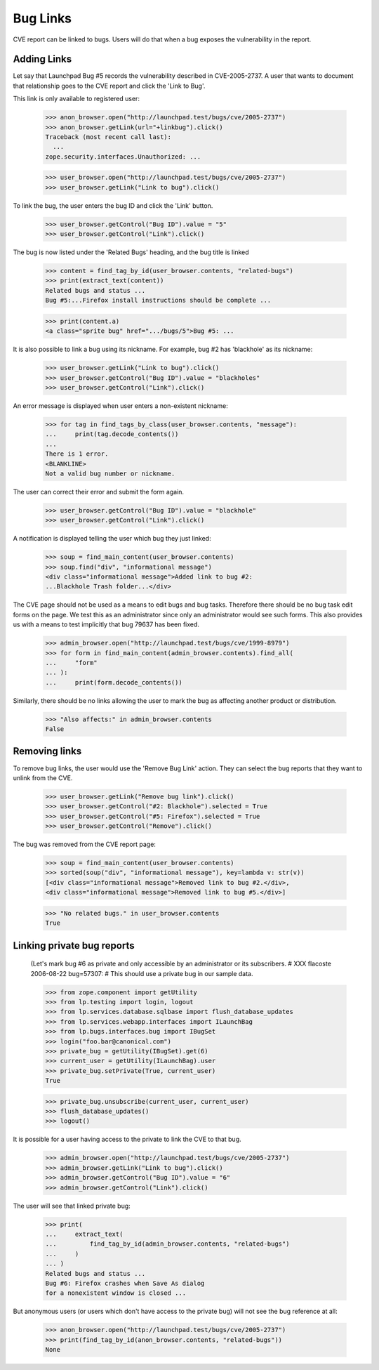 Bug Links
=========

CVE report can be linked to bugs. Users will do that when a bug exposes
the vulnerability in the report.


Adding Links
------------

Let say that Launchpad Bug #5 records the vulnerability described in
CVE-2005-2737. A user that wants to document that relationship goes to
the CVE report and click the 'Link to Bug'.

This link is only available to registered user:

    >>> anon_browser.open("http://launchpad.test/bugs/cve/2005-2737")
    >>> anon_browser.getLink(url="+linkbug").click()
    Traceback (most recent call last):
      ...
    zope.security.interfaces.Unauthorized: ...

    >>> user_browser.open("http://launchpad.test/bugs/cve/2005-2737")
    >>> user_browser.getLink("Link to bug").click()

To link the bug, the user enters the bug ID and click the 'Link' button.

    >>> user_browser.getControl("Bug ID").value = "5"
    >>> user_browser.getControl("Link").click()

The bug is now listed under the 'Related Bugs' heading, and the bug
title is linked

    >>> content = find_tag_by_id(user_browser.contents, "related-bugs")
    >>> print(extract_text(content))
    Related bugs and status ...
    Bug #5:...Firefox install instructions should be complete ...

    >>> print(content.a)
    <a class="sprite bug" href=".../bugs/5">Bug #5: ...

It is also possible to link a bug using its nickname. For example, bug
#2 has 'blackhole' as its nickname:

    >>> user_browser.getLink("Link to bug").click()
    >>> user_browser.getControl("Bug ID").value = "blackholes"
    >>> user_browser.getControl("Link").click()

An error message is displayed when user enters a non-existent nickname:

    >>> for tag in find_tags_by_class(user_browser.contents, "message"):
    ...     print(tag.decode_contents())
    ...
    There is 1 error.
    <BLANKLINE>
    Not a valid bug number or nickname.

The user can correct their error and submit the form again.

    >>> user_browser.getControl("Bug ID").value = "blackhole"
    >>> user_browser.getControl("Link").click()

A notification is displayed telling the user which bug they just linked:

    >>> soup = find_main_content(user_browser.contents)
    >>> soup.find("div", "informational message")
    <div class="informational message">Added link to bug #2:
    ...Blackhole Trash folder...</div>

The CVE page should not be used as a means to edit bugs and bug tasks.
Therefore there should be no bug task edit forms on the page. We test
this as an administrator since only an administrator would see such
forms. This also provides us with a means to test implicitly that bug
79637 has been fixed.

    >>> admin_browser.open("http://launchpad.test/bugs/cve/1999-8979")
    >>> for form in find_main_content(admin_browser.contents).find_all(
    ...     "form"
    ... ):
    ...     print(form.decode_contents())

Similarly, there should be no links allowing the user to mark the bug as
affecting another product or distribution.

    >>> "Also affects:" in admin_browser.contents
    False


Removing links
--------------

To remove bug links, the user would use the 'Remove Bug Link' action. They
can select the bug reports that they want to unlink from the CVE.

    >>> user_browser.getLink("Remove bug link").click()
    >>> user_browser.getControl("#2: Blackhole").selected = True
    >>> user_browser.getControl("#5: Firefox").selected = True
    >>> user_browser.getControl("Remove").click()

The bug was removed from the CVE report page:

    >>> soup = find_main_content(user_browser.contents)
    >>> sorted(soup("div", "informational message"), key=lambda v: str(v))
    [<div class="informational message">Removed link to bug #2.</div>,
    <div class="informational message">Removed link to bug #5.</div>]

    >>> "No related bugs." in user_browser.contents
    True


Linking private bug reports
---------------------------

    (Let's mark bug #6 as private and only accessible by an
    administrator or its subscribers.
    # XXX flacoste 2006-08-22  bug=57307:
    # This should use a private bug in our sample data.

    >>> from zope.component import getUtility
    >>> from lp.testing import login, logout
    >>> from lp.services.database.sqlbase import flush_database_updates
    >>> from lp.services.webapp.interfaces import ILaunchBag
    >>> from lp.bugs.interfaces.bug import IBugSet
    >>> login("foo.bar@canonical.com")
    >>> private_bug = getUtility(IBugSet).get(6)
    >>> current_user = getUtility(ILaunchBag).user
    >>> private_bug.setPrivate(True, current_user)
    True

    >>> private_bug.unsubscribe(current_user, current_user)
    >>> flush_database_updates()
    >>> logout()

It is possible for a user having access to the private to link the CVE
to that bug.

    >>> admin_browser.open("http://launchpad.test/bugs/cve/2005-2737")
    >>> admin_browser.getLink("Link to bug").click()
    >>> admin_browser.getControl("Bug ID").value = "6"
    >>> admin_browser.getControl("Link").click()

The user will see that linked private bug:

    >>> print(
    ...     extract_text(
    ...         find_tag_by_id(admin_browser.contents, "related-bugs")
    ...     )
    ... )
    Related bugs and status ...
    Bug #6: Firefox crashes when Save As dialog
    for a nonexistent window is closed ...

But anonymous users (or users which don't have access to the private
bug) will not see the bug reference at all:

    >>> anon_browser.open("http://launchpad.test/bugs/cve/2005-2737")
    >>> print(find_tag_by_id(anon_browser.contents, "related-bugs"))
    None
